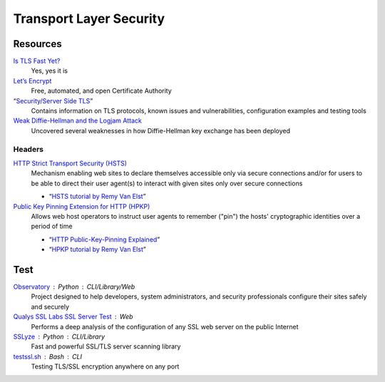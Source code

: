 Transport Layer Security
========================

Resources
---------

`Is TLS Fast Yet?`__
  Yes, yes it is

  __ https://istlsfastyet.com/

`Let’s Encrypt`__
  Free, automated, and open Certificate Authority

  __ https://letsencrypt.org/

“`Security/Server Side TLS`__”
  Contains information on TLS protocols, known issues and vulnerabilities,
  configuration examples and testing tools

  __ https://wiki.mozilla.org/Security/Server_Side_TLS

`Weak Diffie-Hellman and the Logjam Attack`__
  Uncovered several weaknesses in how Diffie-Hellman key exchange has been
  deployed

  __ https://weakdh.org/

Headers
^^^^^^^

`HTTP Strict Transport Security (HSTS)`__
  Mechanism enabling web sites to declare themselves accessible only via secure
  connections and/or for users to be able to direct their user agent(s) to
  interact with given sites only over secure connections

  - “`HSTS tutorial by Remy Van Elst`__”

  __ https://tools.ietf.org/html/rfc6797.html
  __ https://raymii.org/s/tutorials/HTTP_Strict_Transport_Security_for_Apache_NGINX_and_Lighttpd.html

`Public Key Pinning Extension for HTTP (HPKP)`__
  Allows web host operators to instruct user agents to remember ("pin") the
  hosts' cryptographic identities over a period of time

  - “`HTTP Public-Key-Pinning Explained`__”
  - “`HPKP tutorial by Remy Van Elst`__”

  __ https://tools.ietf.org/html/rfc7469.html
  __ https://timtaubert.de/blog/2014/10/http-public-key-pinning-explained/
  __ https://raymii.org/s/articles/HTTP_Public_Key_Pinning_Extension_HPKP.html

Test
----

`Observatory`__ : Python : CLI/Library/Web
  Project designed to help developers, system administrators, and security
  professionals configure their sites safely and securely

  __ https://observatory.mozilla.org/

`Qualys SSL Labs SSL Server Test`__ : Web
  Performs a deep analysis of the configuration of any SSL web server on the
  public Internet

  __ https://www.ssllabs.com/ssltest/

`SSLyze`__ : Python : CLI/Library
  Fast and powerful SSL/TLS server scanning library

  __ https://github.com/nabla-c0d3/sslyze

`testssl.sh`__ : Bash : CLI
  Testing TLS/SSL encryption anywhere on any port

  __ https://github.com/drwetter/testssl.sh
